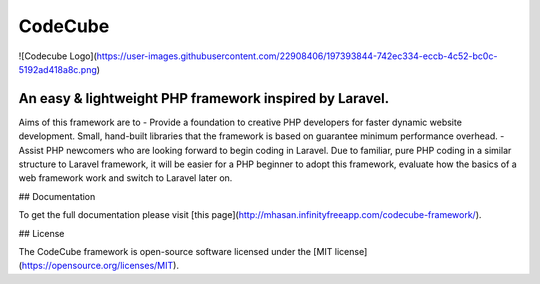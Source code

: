 CodeCube
=====
![Codecube Logo](https://user-images.githubusercontent.com/22908406/197393844-742ec334-eccb-4c52-bc0c-5192ad418a8c.png)

.. image:: https://user-images.githubusercontent.com/22908406/197393844-742ec334-eccb-4c52-bc0c-5192ad418a8c.png
   :width: 200px
   :height: 100px
   :scale: 50 %
   :alt: Codecube Logo
   :align: right

An easy & lightweight PHP framework inspired by Laravel.
-----------
Aims of this framework are to
- Provide a foundation to creative PHP developers for faster dynamic website development. Small, hand-built libraries that the framework is based on guarantee minimum performance overhead.  
- Assist PHP newcomers who are looking forward to begin coding in Laravel. Due to familiar, pure PHP coding in a similar structure to Laravel framework, it will be easier for a PHP beginner to adopt this framework, evaluate how the basics of a web framework work and switch to Laravel later on. 

## Documentation

To get the full documentation please visit [this page](http://mhasan.infinityfreeapp.com/codecube-framework/).

## License

The CodeCube framework is open-source software licensed under the [MIT license](https://opensource.org/licenses/MIT).